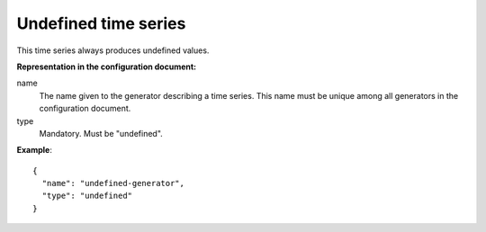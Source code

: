 .. _undefined:

Undefined time series
---------------------

This time series always produces undefined values.

**Representation in the configuration document:**

name
    The name given to the generator describing a time series.
    This name must be unique among all generators in the configuration document.

type
    Mandatory. Must be "undefined".


**Example**::

    {
      "name": "undefined-generator",
      "type": "undefined"
    }

